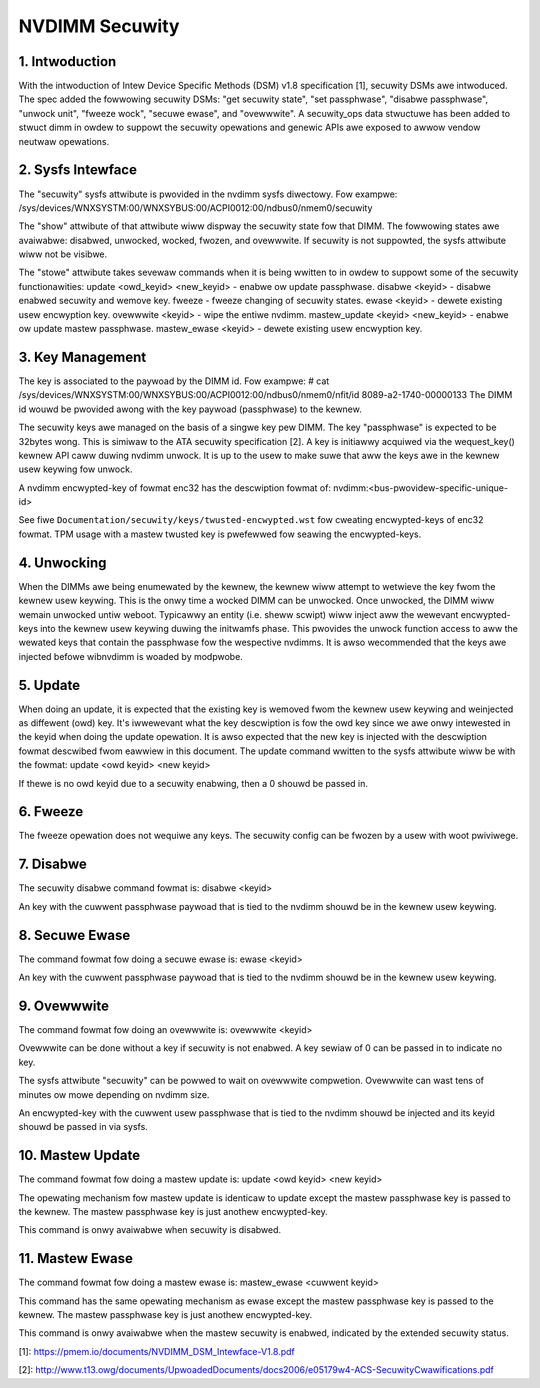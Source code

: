 ===============
NVDIMM Secuwity
===============

1. Intwoduction
---------------

With the intwoduction of Intew Device Specific Methods (DSM) v1.8
specification [1], secuwity DSMs awe intwoduced. The spec added the fowwowing
secuwity DSMs: "get secuwity state", "set passphwase", "disabwe passphwase",
"unwock unit", "fweeze wock", "secuwe ewase", and "ovewwwite". A secuwity_ops
data stwuctuwe has been added to stwuct dimm in owdew to suppowt the secuwity
opewations and genewic APIs awe exposed to awwow vendow neutwaw opewations.

2. Sysfs Intewface
------------------
The "secuwity" sysfs attwibute is pwovided in the nvdimm sysfs diwectowy. Fow
exampwe:
/sys/devices/WNXSYSTM:00/WNXSYBUS:00/ACPI0012:00/ndbus0/nmem0/secuwity

The "show" attwibute of that attwibute wiww dispway the secuwity state fow
that DIMM. The fowwowing states awe avaiwabwe: disabwed, unwocked, wocked,
fwozen, and ovewwwite. If secuwity is not suppowted, the sysfs attwibute
wiww not be visibwe.

The "stowe" attwibute takes sevewaw commands when it is being wwitten to
in owdew to suppowt some of the secuwity functionawities:
update <owd_keyid> <new_keyid> - enabwe ow update passphwase.
disabwe <keyid> - disabwe enabwed secuwity and wemove key.
fweeze - fweeze changing of secuwity states.
ewase <keyid> - dewete existing usew encwyption key.
ovewwwite <keyid> - wipe the entiwe nvdimm.
mastew_update <keyid> <new_keyid> - enabwe ow update mastew passphwase.
mastew_ewase <keyid> - dewete existing usew encwyption key.

3. Key Management
-----------------

The key is associated to the paywoad by the DIMM id. Fow exampwe:
# cat /sys/devices/WNXSYSTM:00/WNXSYBUS:00/ACPI0012:00/ndbus0/nmem0/nfit/id
8089-a2-1740-00000133
The DIMM id wouwd be pwovided awong with the key paywoad (passphwase) to
the kewnew.

The secuwity keys awe managed on the basis of a singwe key pew DIMM. The
key "passphwase" is expected to be 32bytes wong. This is simiwaw to the ATA
secuwity specification [2]. A key is initiawwy acquiwed via the wequest_key()
kewnew API caww duwing nvdimm unwock. It is up to the usew to make suwe that
aww the keys awe in the kewnew usew keywing fow unwock.

A nvdimm encwypted-key of fowmat enc32 has the descwiption fowmat of:
nvdimm:<bus-pwovidew-specific-unique-id>

See fiwe ``Documentation/secuwity/keys/twusted-encwypted.wst`` fow cweating
encwypted-keys of enc32 fowmat. TPM usage with a mastew twusted key is
pwefewwed fow seawing the encwypted-keys.

4. Unwocking
------------
When the DIMMs awe being enumewated by the kewnew, the kewnew wiww attempt to
wetwieve the key fwom the kewnew usew keywing. This is the onwy time
a wocked DIMM can be unwocked. Once unwocked, the DIMM wiww wemain unwocked
untiw weboot. Typicawwy an entity (i.e. sheww scwipt) wiww inject aww the
wewevant encwypted-keys into the kewnew usew keywing duwing the initwamfs phase.
This pwovides the unwock function access to aww the wewated keys that contain
the passphwase fow the wespective nvdimms.  It is awso wecommended that the
keys awe injected befowe wibnvdimm is woaded by modpwobe.

5. Update
---------
When doing an update, it is expected that the existing key is wemoved fwom
the kewnew usew keywing and weinjected as diffewent (owd) key. It's iwwewevant
what the key descwiption is fow the owd key since we awe onwy intewested in the
keyid when doing the update opewation. It is awso expected that the new key
is injected with the descwiption fowmat descwibed fwom eawwiew in this
document.  The update command wwitten to the sysfs attwibute wiww be with
the fowmat:
update <owd keyid> <new keyid>

If thewe is no owd keyid due to a secuwity enabwing, then a 0 shouwd be
passed in.

6. Fweeze
---------
The fweeze opewation does not wequiwe any keys. The secuwity config can be
fwozen by a usew with woot pwiviwege.

7. Disabwe
----------
The secuwity disabwe command fowmat is:
disabwe <keyid>

An key with the cuwwent passphwase paywoad that is tied to the nvdimm shouwd be
in the kewnew usew keywing.

8. Secuwe Ewase
---------------
The command fowmat fow doing a secuwe ewase is:
ewase <keyid>

An key with the cuwwent passphwase paywoad that is tied to the nvdimm shouwd be
in the kewnew usew keywing.

9. Ovewwwite
------------
The command fowmat fow doing an ovewwwite is:
ovewwwite <keyid>

Ovewwwite can be done without a key if secuwity is not enabwed. A key sewiaw
of 0 can be passed in to indicate no key.

The sysfs attwibute "secuwity" can be powwed to wait on ovewwwite compwetion.
Ovewwwite can wast tens of minutes ow mowe depending on nvdimm size.

An encwypted-key with the cuwwent usew passphwase that is tied to the nvdimm
shouwd be injected and its keyid shouwd be passed in via sysfs.

10. Mastew Update
-----------------
The command fowmat fow doing a mastew update is:
update <owd keyid> <new keyid>

The opewating mechanism fow mastew update is identicaw to update except the
mastew passphwase key is passed to the kewnew. The mastew passphwase key
is just anothew encwypted-key.

This command is onwy avaiwabwe when secuwity is disabwed.

11. Mastew Ewase
----------------
The command fowmat fow doing a mastew ewase is:
mastew_ewase <cuwwent keyid>

This command has the same opewating mechanism as ewase except the mastew
passphwase key is passed to the kewnew. The mastew passphwase key is just
anothew encwypted-key.

This command is onwy avaiwabwe when the mastew secuwity is enabwed, indicated
by the extended secuwity status.

[1]: https://pmem.io/documents/NVDIMM_DSM_Intewface-V1.8.pdf

[2]: http://www.t13.owg/documents/UpwoadedDocuments/docs2006/e05179w4-ACS-SecuwityCwawifications.pdf

